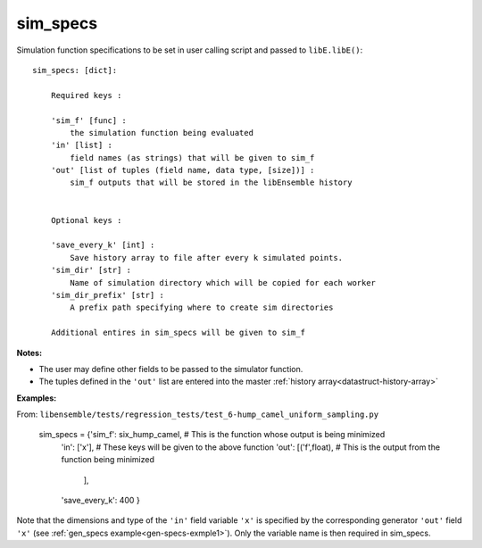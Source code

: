 .. _datastruct-sim-specs:

sim_specs
=========

Simulation function specifications to be set in user calling script and passed to ``libE.libE()``::


    sim_specs: [dict]:

        Required keys :    
        
        'sim_f' [func] : 
            the simulation function being evaluated
        'in' [list] :
            field names (as strings) that will be given to sim_f
        'out' [list of tuples (field name, data type, [size])] :
            sim_f outputs that will be stored in the libEnsemble history
            

        Optional keys :
        
        'save_every_k' [int] :
            Save history array to file after every k simulated points.
        'sim_dir' [str] :
            Name of simulation directory which will be copied for each worker
        'sim_dir_prefix' [str] :
            A prefix path specifying where to create sim directories
        
        Additional entires in sim_specs will be given to sim_f
        
:Notes:

* The user may define other fields to be passed to the simulator function.
* The tuples defined in the ``'out'`` list are entered into the master :ref:`history array<datastruct-history-array>`

:Examples:

.. _sim-specs-exmple1:

From: ``libensemble/tests/regression_tests/test_6-hump_camel_uniform_sampling.py``

    sim_specs = {'sim_f': six_hump_camel, # This is the function whose output is being minimized
                 'in': ['x'],             # These keys will be given to the above function
                 'out': [('f',float),     # This is the output from the function being minimized
                        ],
                 'save_every_k': 400  
                 }

Note that the dimensions and type of the ``'in'`` field variable ``'x'`` is specified by the corresponding
generator ``'out'`` field ``'x'`` (see :ref:`gen_specs example<gen-specs-exmple1>`).
Only the variable name is then required in sim_specs.
